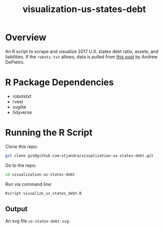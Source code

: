 #+TITLE: visualization-us-states-debt

* Overview

An R script to scrape and visualize 2017 U.S. states debt ratio, assets, and liabilities.
If the =robots.txt= allows, data is pulled from [[https://www.gobankingrates.com/making-money/states-least-amount-debt/][this post]] by Andrew DePietro.

* R Package Dependencies

- robotstxt
- rvest
- svglite
- tidyverse

* Running the R Script

Clone this repo:
#+begin_src sh
git clone git@github.com:stjandra/visualization-us-states-debt.git
#+end_src

Go to the repo:
#+begin_src sh
cd visualization-us-states-debt
#+end_src

Run via command line:
#+begin_src sh
Rscript visualize_us_states_debt.R
#+end_src

** Output

An svg file =us-states-debt.svg=:

[[./us-states-debt.svg]]
